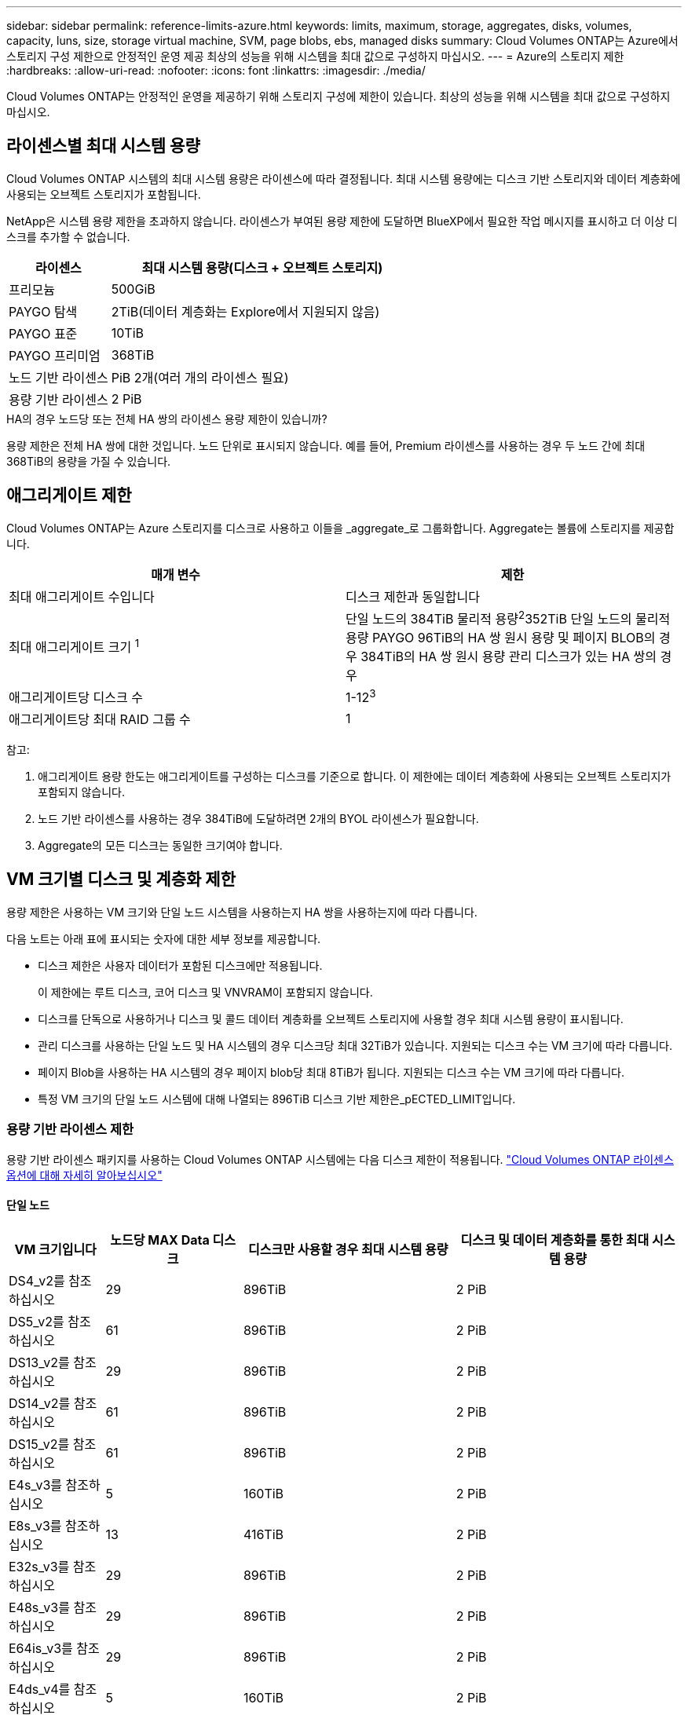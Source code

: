 ---
sidebar: sidebar 
permalink: reference-limits-azure.html 
keywords: limits, maximum, storage, aggregates, disks, volumes, capacity, luns, size, storage virtual machine, SVM, page blobs, ebs, managed disks 
summary: Cloud Volumes ONTAP는 Azure에서 스토리지 구성 제한으로 안정적인 운영 제공 최상의 성능을 위해 시스템을 최대 값으로 구성하지 마십시오. 
---
= Azure의 스토리지 제한
:hardbreaks:
:allow-uri-read: 
:nofooter: 
:icons: font
:linkattrs: 
:imagesdir: ./media/


[role="lead"]
Cloud Volumes ONTAP는 안정적인 운영을 제공하기 위해 스토리지 구성에 제한이 있습니다. 최상의 성능을 위해 시스템을 최대 값으로 구성하지 마십시오.



== 라이센스별 최대 시스템 용량

Cloud Volumes ONTAP 시스템의 최대 시스템 용량은 라이센스에 따라 결정됩니다. 최대 시스템 용량에는 디스크 기반 스토리지와 데이터 계층화에 사용되는 오브젝트 스토리지가 포함됩니다.

NetApp은 시스템 용량 제한을 초과하지 않습니다. 라이센스가 부여된 용량 제한에 도달하면 BlueXP에서 필요한 작업 메시지를 표시하고 더 이상 디스크를 추가할 수 없습니다.

[cols="25,75"]
|===
| 라이센스 | 최대 시스템 용량(디스크 + 오브젝트 스토리지) 


| 프리모늄 | 500GiB 


| PAYGO 탐색 | 2TiB(데이터 계층화는 Explore에서 지원되지 않음) 


| PAYGO 표준 | 10TiB 


| PAYGO 프리미엄 | 368TiB 


| 노드 기반 라이센스 | PiB 2개(여러 개의 라이센스 필요) 


| 용량 기반 라이센스 | 2 PiB 
|===
.HA의 경우 노드당 또는 전체 HA 쌍의 라이센스 용량 제한이 있습니까?
용량 제한은 전체 HA 쌍에 대한 것입니다. 노드 단위로 표시되지 않습니다. 예를 들어, Premium 라이센스를 사용하는 경우 두 노드 간에 최대 368TiB의 용량을 가질 수 있습니다.



== 애그리게이트 제한

Cloud Volumes ONTAP는 Azure 스토리지를 디스크로 사용하고 이들을 _aggregate_로 그룹화합니다. Aggregate는 볼륨에 스토리지를 제공합니다.

[cols="2*"]
|===
| 매개 변수 | 제한 


| 최대 애그리게이트 수입니다 | 디스크 제한과 동일합니다 


| 최대 애그리게이트 크기 ^1^ | 단일 노드의 384TiB 물리적 용량^2^352TiB 단일 노드의 물리적 용량 PAYGO 96TiB의 HA 쌍 원시 용량 및 페이지 BLOB의 경우 384TiB의 HA 쌍 원시 용량 관리 디스크가 있는 HA 쌍의 경우 


| 애그리게이트당 디스크 수 | 1-12^3^ 


| 애그리게이트당 최대 RAID 그룹 수 | 1 
|===
참고:

. 애그리게이트 용량 한도는 애그리게이트를 구성하는 디스크를 기준으로 합니다. 이 제한에는 데이터 계층화에 사용되는 오브젝트 스토리지가 포함되지 않습니다.
. 노드 기반 라이센스를 사용하는 경우 384TiB에 도달하려면 2개의 BYOL 라이센스가 필요합니다.
. Aggregate의 모든 디스크는 동일한 크기여야 합니다.




== VM 크기별 디스크 및 계층화 제한

용량 제한은 사용하는 VM 크기와 단일 노드 시스템을 사용하는지 HA 쌍을 사용하는지에 따라 다릅니다.

다음 노트는 아래 표에 표시되는 숫자에 대한 세부 정보를 제공합니다.

* 디스크 제한은 사용자 데이터가 포함된 디스크에만 적용됩니다.
+
이 제한에는 루트 디스크, 코어 디스크 및 VNVRAM이 포함되지 않습니다.

* 디스크를 단독으로 사용하거나 디스크 및 콜드 데이터 계층화를 오브젝트 스토리지에 사용할 경우 최대 시스템 용량이 표시됩니다.
* 관리 디스크를 사용하는 단일 노드 및 HA 시스템의 경우 디스크당 최대 32TiB가 있습니다. 지원되는 디스크 수는 VM 크기에 따라 다릅니다.
* 페이지 Blob을 사용하는 HA 시스템의 경우 페이지 blob당 최대 8TiB가 됩니다. 지원되는 디스크 수는 VM 크기에 따라 다릅니다.
* 특정 VM 크기의 단일 노드 시스템에 대해 나열되는 896TiB 디스크 기반 제한은_pECTED_LIMIT입니다.




=== 용량 기반 라이센스 제한

용량 기반 라이센스 패키지를 사용하는 Cloud Volumes ONTAP 시스템에는 다음 디스크 제한이 적용됩니다. https://docs.netapp.com/us-en/bluexp-cloud-volumes-ontap/concept-licensing.html["Cloud Volumes ONTAP 라이센스 옵션에 대해 자세히 알아보십시오"^]



==== 단일 노드

[cols="14,20,31,33"]
|===
| VM 크기입니다 | 노드당 MAX Data 디스크 | 디스크만 사용할 경우 최대 시스템 용량 | 디스크 및 데이터 계층화를 통한 최대 시스템 용량 


| DS4_v2를 참조하십시오 | 29 | 896TiB | 2 PiB 


| DS5_v2를 참조하십시오 | 61 | 896TiB | 2 PiB 


| DS13_v2를 참조하십시오 | 29 | 896TiB | 2 PiB 


| DS14_v2를 참조하십시오 | 61 | 896TiB | 2 PiB 


| DS15_v2를 참조하십시오 | 61 | 896TiB | 2 PiB 


| E4s_v3를 참조하십시오 | 5 | 160TiB | 2 PiB 


| E8s_v3를 참조하십시오 | 13 | 416TiB | 2 PiB 


| E32s_v3를 참조하십시오 | 29 | 896TiB | 2 PiB 


| E48s_v3를 참조하십시오 | 29 | 896TiB | 2 PiB 


| E64is_v3를 참조하십시오 | 29 | 896TiB | 2 PiB 


| E4ds_v4를 참조하십시오 | 5 | 160TiB | 2 PiB 


| E8ds_v4를 참조하십시오 | 13 | 416TiB | 2 PiB 


| E32ds_v4를 참조하십시오 | 29 | 896TiB | 2 PiB 


| E48ds_v4를 참조하십시오 | 29 | 896TiB | 2 PiB 


| E80ids_v4를 참조하십시오 | 61 | 896TiB | 2 PiB 


| E4ds_v5를 참조하십시오 | 5 | 160TiB | 2 PiB 


| E8ds_v5를 참조하십시오 | 13 | 416TiB | 2 PiB 


| E20ds_v5를 참조하십시오 | 29 | 896TiB | 2 PiB 


| E32ds_v5를 참조하십시오 | 29 | 896TiB | 2 PiB 


| E48ds_v5를 참조하십시오 | 29 | 896TiB | 2 PiB 


| E64ds_v5를 참조하십시오 | 29 | 896TiB | 2 PiB 


| L8s_v3를 참조하십시오 | 12 | 384TiB | 2 PiB 


| L16s_v3를 참조하십시오 | 28 | 896TiB | 2 PiB 


| L32s_v3를 참조하십시오 | 28 | 896TiB | 2 PiB 


| L48s_v3를 참조하십시오 | 28 | 896TiB | 2 PiB 


| L64s_v3를 참조하십시오 | 28 | 896TiB | 2 PiB 
|===


==== 페이지 Blob이 있는 단일 가용성 영역의 HA 쌍

[cols="14,20,31,33"]
|===
| VM 크기입니다 | HA 쌍을 지원하는 MAX Data 디스크 | 디스크만 사용할 경우 최대 시스템 용량 | 디스크 및 데이터 계층화를 통한 최대 시스템 용량 


| DS4_v2를 참조하십시오 | 29 | 232TiB | 2 PiB 


| DS5_v2를 참조하십시오 | 61 | 488TiB | 2 PiB 


| DS13_v2를 참조하십시오 | 29 | 232TiB | 2 PiB 


| DS14_v2를 참조하십시오 | 61 | 488TiB | 2 PiB 


| DS15_v2를 참조하십시오 | 61 | 488TiB | 2 PiB 


| E8s_v3를 참조하십시오 | 13 | 104TiB | 2 PiB 


| E48s_v3를 참조하십시오 | 29 | 232TiB | 2 PiB 


| E8ds_v4를 참조하십시오 | 13 | 104TiB | 2 PiB 


| E32ds_v4를 참조하십시오 | 29 | 232TiB | 2 PiB 


| E48ds_v4를 참조하십시오 | 29 | 232TiB | 2 PiB 


| E80ids_v4를 참조하십시오 | 61 | 488TiB | 2 PiB 
|===


==== HA는 공유 관리 디스크가 있는 단일 가용성 영역의 HA 쌍입니다

[cols="14,20,31,33"]
|===
| VM 크기입니다 | HA 쌍을 지원하는 MAX Data 디스크 | 디스크만 사용할 경우 최대 시스템 용량 | 디스크 및 데이터 계층화를 통한 최대 시스템 용량 


| E8ds_v4를 참조하십시오 | 12 | 384TiB | 2 PiB 


| E32ds_v4를 참조하십시오 | 28 | 896TiB | 2 PiB 


| E48ds_v4를 참조하십시오 | 28 | 896TiB | 2 PiB 


| E80ids_v4를 참조하십시오 | 28 | 896TiB | 2 PiB 


| E8ds_v5를 참조하십시오 | 12 | 384TiB | 2 PiB 


| E20ds_v5를 참조하십시오 | 28 | 896TiB | 2 PiB 


| E32ds_v5를 참조하십시오 | 28 | 896TiB | 2 PiB 


| E48ds_v5를 참조하십시오 | 28 | 896TiB | 2 PiB 


| E64ds_v5를 참조하십시오 | 28 | 896TiB | 2 PiB 


| L16s_v3를 참조하십시오 | 28 | 896TiB | 2 PiB 


| L32s_v3를 참조하십시오 | 28 | 896TiB | 2 PiB 


| L48s_v3를 참조하십시오 | 28 | 896TiB | 2 PiB 


| L64s_v3를 참조하십시오 | 28 | 896TiB | 2 PiB 
|===


==== 공유 관리 디스크가 있는 여러 가용성 영역의 HA 쌍

[cols="14,20,31,33"]
|===
| VM 크기입니다 | HA 쌍을 지원하는 MAX Data 디스크 | 디스크만 사용할 경우 최대 시스템 용량 | 디스크 및 데이터 계층화를 통한 최대 시스템 용량 


| E8ds_v4를 참조하십시오 | 12 | 384TiB | 2 PiB 


| E32ds_v4를 참조하십시오 | 28 | 896TiB | 2 PiB 


| E48ds_v4를 참조하십시오 | 28 | 896TiB | 2 PiB 


| E80ids_v4를 참조하십시오 | 28 | 896TiB | 2 PiB 


| E8ds_v5를 참조하십시오 | 12 | 384TiB | 2 PiB 


| E20ds_v5를 참조하십시오 | 28 | 896TiB | 2 PiB 


| E32ds_v5를 참조하십시오 | 28 | 896TiB | 2 PiB 


| E48ds_v5를 참조하십시오 | 28 | 896TiB | 2 PiB 


| E64ds_v5를 참조하십시오 | 28 | 896TiB | 2 PiB 


| L16s_v3를 참조하십시오 | 28 | 896TiB | 2 PiB 


| L32s_v3를 참조하십시오 | 28 | 896TiB | 2 PiB 


| L48s_v3를 참조하십시오 | 28 | 896TiB | 2 PiB 


| L64s_v3를 참조하십시오 | 28 | 896TiB | 2 PiB 
|===


=== 노드 기반 라이센스의 제한

노드별 Cloud Volumes ONTAP 라이센스를 설정할 수 있는 이전 세대 라이센스 모델인 노드 기반 라이센스를 사용하는 Cloud Volumes ONTAP 시스템에는 다음과 같은 디스크 제한이 적용됩니다. 기존 고객은 노드 기반 라이센스를 계속 사용할 수 있습니다.

Cloud Volumes ONTAP BYOL 단일 노드 또는 HA 쌍 시스템에 대해 노드 기반 라이센스를 여러 개 구매하여 최대 테스트 및 지원 시스템 용량 제한인 2개의 PiB까지 368TiB의 용량을 할당할 수 있습니다. 디스크 제한만으로는 용량 제한에 도달하지 못할 수 있습니다. 에서는 디스크 제한을 초과할 수 https://docs.netapp.com/us-en/bluexp-cloud-volumes-ontap/concept-data-tiering.html["비활성 데이터를 오브젝트 스토리지로 계층화"^] 있습니다. https://docs.netapp.com/us-en/bluexp-cloud-volumes-ontap/task-manage-node-licenses.html["Cloud Volumes ONTAP에 시스템 라이센스를 추가하는 방법에 대해 알아보십시오"^].. Cloud Volumes ONTAP는 최대 테스트 및 지원되는 시스템 용량인 2 PiB를 지원하지만 2 PiB 제한을 초과하면 지원되지 않는 시스템 구성이 발생합니다.



==== 단일 노드

단일 노드에는 PAYGO Premium 및 BYOL이라는 2개의 노드 기반 라이센스 옵션이 있습니다.

.PAYGO Premium이 포함된 단일 노드
[%collapsible]
====
[cols="14,20,31,33"]
|===
| VM 크기입니다 | 노드당 MAX Data 디스크 | 디스크만 사용할 경우 최대 시스템 용량 | 디스크 및 데이터 계층화를 통한 최대 시스템 용량 


| DS5_v2를 참조하십시오 | 61 | 368TiB | 368TiB 


| DS14_v2를 참조하십시오 | 61 | 368TiB | 368TiB 


| DS15_v2를 참조하십시오 | 61 | 368TiB | 368TiB 


| E32s_v3를 참조하십시오 | 29 | 368TiB | 368TiB 


| E48s_v3를 참조하십시오 | 29 | 368TiB | 368TiB 


| E64is_v3를 참조하십시오 | 29 | 368TiB | 368TiB 


| E32ds_v4를 참조하십시오 | 29 | 368TiB | 368TiB 


| E48ds_v4를 참조하십시오 | 29 | 368TiB | 368TiB 


| E80ids_v4를 참조하십시오 | 61 | 368TiB | 368TiB 


| E20ds_v5를 참조하십시오 | 29 | 896TiB | 2 PiB 


| E32ds_v5를 참조하십시오 | 29 | 896TiB | 2 PiB 


| E48ds_v5를 참조하십시오 | 29 | 896TiB | 2 PiB 


| E64ds_v5를 참조하십시오 | 29 | 896TiB | 2 PiB 
|===
====
.BYOL, 단일 노드
[%collapsible]
====
[cols="10,18,18,18,18,18"]
|===
| VM 크기입니다 | 노드당 MAX Data 디스크 2+| 하나의 라이센스로 최대 시스템 용량을 지원합니다 2+| 여러 라이센스가 있는 최대 시스템 용량 


2+|  | * 디스크만 사용 * | * 디스크 + 데이터 계층화 * | * 디스크만 사용 * | * 디스크 + 데이터 계층화 * 


| DS4_v2를 참조하십시오 | 29 | 368TiB | 368TiB | 896TiB | 2 PiB 


| DS5_v2를 참조하십시오 | 61 | 368TiB | 368TiB | 896TiB | 2 PiB 


| DS13_v2를 참조하십시오 | 29 | 368TiB | 368TiB | 896TiB | 2 PiB 


| DS14_v2를 참조하십시오 | 61 | 368TiB | 368TiB | 896TiB | 2 PiB 


| DS15_v2를 참조하십시오 | 61 | 368TiB | 368TiB | 896TiB | 2 PiB 


| L8s_v2를 참조하십시오 | 13 | 368TiB | 368TiB | 416TiB | 2 PiB 


| E4s_v3를 참조하십시오 | 5 | 160TiB | 368TiB | 160TiB | 2 PiB 


| E8s_v3를 참조하십시오 | 13 | 368TiB | 368TiB | 416TiB | 2 PiB 


| E32s_v3를 참조하십시오 | 29 | 368TiB | 368TiB | 896TiB | 2 PiB 


| E48s_v3를 참조하십시오 | 29 | 368TiB | 368TiB | 896TiB | 2 PiB 


| E64is_v3를 참조하십시오 | 29 | 368TiB | 368TiB | 896TiB | 2 PiB 


| E4ds_v4를 참조하십시오 | 5 | 160TiB | 368TiB | 160TiB | 2 PiB 


| E8ds_v4를 참조하십시오 | 13 | 368TiB | 368TiB | 416TiB | 2 PiB 


| E32ds_v4를 참조하십시오 | 29 | 368TiB | 368TiB | 896TiB | 2 PiB 


| E48ds_v4를 참조하십시오 | 29 | 368TiB | 368TiB | 896TiB | 2 PiB 


| E80ids_v4를 참조하십시오 | 61 | 368TiB | 368TiB | 896TiB | 2 PiB 


| E4ds_v5를 참조하십시오 | 5 | 160TiB | 368TiB | 160TiB | 2 PiB 


| E8ds_v5를 참조하십시오 | 13 | 368TiB | 368TiB | 416TiB | 2 PiB 


| E20ds_v5를 참조하십시오 | 29 | 368TiB | 368TiB | 896TiB | 2 PiB 


| E32ds_v5를 참조하십시오 | 29 | 368TiB | 368TiB | 896TiB | 2 PiB 


| E48ds_v5를 참조하십시오 | 29 | 368TiB | 368TiB | 896TiB | 2 PiB 


| E64ds_v5를 참조하십시오 | 29 | 368TiB | 368TiB | 896TiB | 2 PiB 
|===
====


==== HA 쌍

HA 쌍에는 두 가지 구성 유형, 즉 페이지 BLOB와 여러 가용성 영역이 있습니다. 각 구성에는 PAYGO Premium 및 BYOL이라는 2개의 노드 기반 라이센스 옵션이 있습니다.

.PAYGO 프리미엄: 페이지 Blob이 있는 단일 가용성 영역의 HA 쌍
[%collapsible]
====
[cols="14,20,31,33"]
|===
| VM 크기입니다 | HA 쌍을 지원하는 MAX Data 디스크 | 디스크만 사용할 경우 최대 시스템 용량 | 디스크 및 데이터 계층화를 통한 최대 시스템 용량 


| DS5_v2를 참조하십시오 | 61 | 368TiB | 368TiB 


| DS14_v2를 참조하십시오 | 61 | 368TiB | 368TiB 


| DS15_v2를 참조하십시오 | 61 | 368TiB | 368TiB 


| E8s_v3를 참조하십시오 | 13 | 104TiB | 368TiB 


| E48s_v3를 참조하십시오 | 29 | 232TiB | 368TiB 


| E32ds_v4를 참조하십시오 | 29 | 232TiB | 368TiB 


| E48ds_v4를 참조하십시오 | 29 | 232TiB | 368TiB 


| E80ids_v4를 참조하십시오 | 61 | 368TiB | 368TiB 
|===
====
.PAYGO Premium: 공유 관리 디스크를 사용하는 다중 가용성 영역 구성의 HA 쌍
[%collapsible]
====
[cols="14,20,31,33"]
|===
| VM 크기입니다 | HA 쌍을 지원하는 MAX Data 디스크 | 디스크만 사용할 경우 최대 시스템 용량 | 디스크 및 데이터 계층화를 통한 최대 시스템 용량 


| E32ds_v4를 참조하십시오 | 28 | 368TiB | 368TiB 


| E48ds_v4를 참조하십시오 | 28 | 368TiB | 368TiB 


| E80ids_v4를 참조하십시오 | 28 | 368TiB | 368TiB 


| E20ds_v5를 참조하십시오 | 28 | 896TiB | 2 PiB 


| E32ds_v5를 참조하십시오 | 28 | 896TiB | 2 PiB 


| E48ds_v5를 참조하십시오 | 28 | 896TiB | 2 PiB 


| E64ds_v5를 참조하십시오 | 28 | 896TiB | 2 PiB 
|===
====
.BYOL: 페이지 Blob을 사용하는 단일 가용성 영역의 HA 쌍
[%collapsible]
====
[cols="10,18,18,18,18,18"]
|===
| VM 크기입니다 | HA 쌍을 지원하는 MAX Data 디스크 2+| 하나의 라이센스로 최대 시스템 용량을 지원합니다 2+| 여러 라이센스가 있는 최대 시스템 용량 


2+|  | * 디스크만 사용 * | * 디스크 + 데이터 계층화 * | * 디스크만 사용 * | * 디스크 + 데이터 계층화 * 


| DS4_v2를 참조하십시오 | 29 | 232TiB | 368TiB | 232TiB | 2 PiB 


| DS5_v2를 참조하십시오 | 61 | 368TiB | 368TiB | 488TiB | 2 PiB 


| DS13_v2를 참조하십시오 | 29 | 232TiB | 368TiB | 232TiB | 2 PiB 


| DS14_v2를 참조하십시오 | 61 | 368TiB | 368TiB | 488TiB | 2 PiB 


| DS15_v2를 참조하십시오 | 61 | 368TiB | 368TiB | 488TiB | 2 PiB 


| E8s_v3를 참조하십시오 | 13 | 104TiB | 368TiB | 104TiB | 2 PiB 


| E48s_v3를 참조하십시오 | 29 | 232TiB | 368TiB | 232TiB | 2 PiB 


| E8ds_v4를 참조하십시오 | 13 | 104TiB | 368TiB | 104TiB | 2 PiB 


| E32ds_v4를 참조하십시오 | 29 | 232TiB | 368TiB | 232TiB | 2 PiB 


| E48ds_v4를 참조하십시오 | 29 | 232TiB | 368TiB | 232TiB | 2 PiB 


| E80ids_v4를 참조하십시오 | 61 | 368TiB | 368TiB | 488TiB | 2 PiB 
|===
====
.BYOL: 공유 관리 디스크를 사용하는 다중 가용성 영역 구성의 HA 쌍
[%collapsible]
====
[cols="10,18,18,18,18,18"]
|===
| VM 크기입니다 | HA 쌍을 지원하는 MAX Data 디스크 2+| 하나의 라이센스로 최대 시스템 용량을 지원합니다 2+| 여러 라이센스가 있는 최대 시스템 용량 


2+|  | * 디스크만 사용 * | * 디스크 + 데이터 계층화 * | * 디스크만 사용 * | * 디스크 + 데이터 계층화 * 


| E8ds_v4를 참조하십시오 | 12 | 368TiB | 368TiB | 368TiB | 2 PiB 


| E32ds_v4를 참조하십시오 | 28 | 368TiB | 368TiB | 368TiB | 2 PiB 


| E48ds_v4를 참조하십시오 | 28 | 368TiB | 368TiB | 368TiB | 2 PiB 


| E80ids_v4를 참조하십시오 | 28 | 368TiB | 368TiB | 368TiB | 2 PiB 


| E8ds_v5를 참조하십시오 | 12 | 368TiB | 368TiB | 368TiB | 2 PiB 


| E20ds_v5를 참조하십시오 | 28 | 368TiB | 368TiB | 368TiB | 2 PiB 


| E32ds_v5를 참조하십시오 | 28 | 368TiB | 368TiB | 368TiB | 2 PiB 


| E48ds_v5를 참조하십시오 | 28 | 368TiB | 368TiB | 368TiB | 2 PiB 


| E64ds_v5를 참조하십시오 | 28 | 368TiB | 368TiB | 368TiB | 2 PiB 
|===
====


== 스토리지 VM 제한

일부 구성을 사용하면 Cloud Volumes ONTAP용 SVM(스토리지 VM)을 추가로 생성할 수 있습니다.

이러한 제한은 테스트를 거친 것입니다. 이론적으로는 추가 스토리지 VM을 구성할 수 있지만 이는 지원되지 않습니다.

https://docs.netapp.com/us-en/bluexp-cloud-volumes-ontap/task-managing-svms-azure.html["추가 스토리지 VM을 생성하는 방법을 알아보십시오"^]..

[cols="2*"]
|===
| 사용권 유형 | 스토리지 VM 제한 


| * Freemium *  a| 
스토리지 VM 총 24개 ^1,2^



| * 용량 기반 PAYGO 또는 BYOL *^3^  a| 
스토리지 VM 총 24개 ^1,2^



| * 노드 기반 BYOL * ^4^  a| 
스토리지 VM 총 24개 ^1,2^



| * 노드 기반 PAYGO *  a| 
* 1 데이터 제공용 스토리지 VM
* 재해 복구용 스토리지 VM 1개


|===
. 이러한 24개의 스토리지 VM은 데이터를 제공하거나 DR(재해 복구)용으로 구성할 수 있습니다.
. 각 스토리지 VM은 최대 3개의 LIF를 가질 수 있으며, 여기서 2개의 LIF는 데이터 LIF이고 1개는 SVM 관리 LIF입니다.
. 용량 기반 라이센스의 경우, 추가 스토리지 VM에 대한 추가 라이센스 비용이 없지만 스토리지 VM당 최소 용량 비용은 4TiB입니다. 예를 들어 스토리지 VM 2개를 생성하고 각 VM에 2TiB의 용량을 프로비저닝한 경우 총 8TiB가 충전됩니다.
. 노드 기반 BYOL의 경우, Cloud Volumes ONTAP에서 기본적으로 제공되는 첫 번째 스토리지 VM 외에 각 additional_data-serving_storage VM에 애드온 라이센스가 필요합니다. 스토리지 VM 애드온 라이센스를 얻으려면 어카운트 팀에 문의하십시오.
+
DR(재해 복구)에 대해 구성하는 스토리지 VM에는 추가 라이센스(무료)가 필요하지 않지만 스토리지 VM 제한에 대해 카운트됩니다. 예를 들어, 데이터 서비스 스토리지 VM 12개와 재해 복구용 스토리지 VM 12개가 구성되어 있는 경우, 한계에 도달하여 추가 스토리지 VM을 생성할 수 없습니다.





== 파일 및 볼륨 제한

[cols="22,22,56"]
|===
| 논리적 스토리지 | 매개 변수 | 제한 


.2+| * 파일 * | 최대 크기 2 | 128TB 


| 볼륨당 최대 | 볼륨 크기에 따라 다르며 최대 20억 개까지 가능합니다 


| FlexClone 볼륨 * | 계층적 복제 깊이 ^1^ | 499 


.3+| * FlexVol 볼륨 * | 노드당 최대 | 500 


| 최소 크기 | 20MB 


| 최대 크기 3 | 300TiB 


| * qtree * | FlexVol 볼륨당 최대 | 4,995개 


| Snapshot 복사본 * | FlexVol 볼륨당 최대 | 1,023개 
|===
. 계층적 클론 깊이는 단일 FlexVol 볼륨에서 생성할 수 있는 FlexClone 볼륨의 중첩 계층 구조의 최대 깊이입니다.
. ONTAP 9.12.1P2부터 128TB가 제한됩니다. ONTAP 9.11.1 이하 버전에서는 16TB로 제한됩니다.
. 최대 300TiB의 FlexVol 볼륨 생성은 다음 툴 및 최소 버전을 사용할 수 있습니다.
+
** Cloud Volumes ONTAP 9.12.1 P2 및 9.13.0 P2부터 시작하는 System Manager 및 ONTAP CLI
** BlueXP는 Cloud Volumes ONTAP 9.13.1부터 시작됩니다






== iSCSI 스토리지 제한입니다

[cols="3*"]
|===
| iSCSI 스토리지 | 매개 변수 | 제한 


.4+| LUN * | 노드당 최대 | 1,024개 


| 최대 LUN 매핑 수입니다 | 1,024개 


| 최대 크기 | 16TiB 


| 볼륨당 최대 | 512 


| Igroup * 을 선택합니다 | 노드당 최대 | 256 


.2+| * 이니시에이터 * | 노드당 최대 | 512 


| igroup당 최대 | 128 


| * iSCSI 세션 * | 노드당 최대 | 1,024개 


.2+| LIF * | 포트당 최대 | 32 


| 최대 Per 포트셋 | 32 


| * 포트 세트 * | 노드당 최대 | 256 
|===